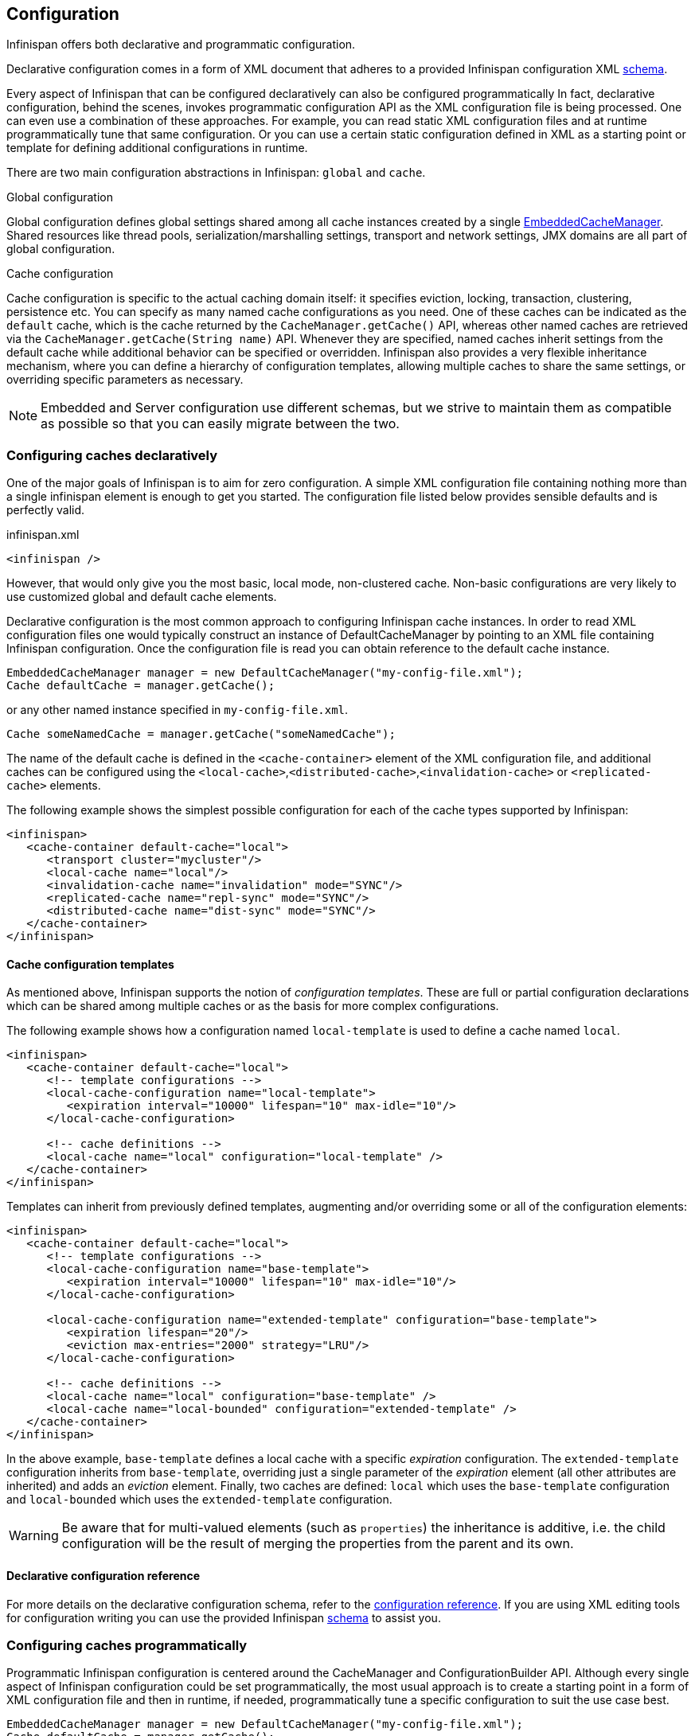 ==  Configuration

Infinispan offers both declarative and programmatic configuration.

Declarative configuration comes in a form of XML document that adheres to a provided Infinispan configuration XML link:http://www.infinispan.org/schemas/infinispan-config-{infinispanversion}.xsd[schema].

Every aspect of Infinispan that can be configured declaratively can also be configured programmatically
In fact, declarative configuration, behind the scenes, invokes programmatic configuration API as the XML configuration file is being processed.
One can even use a combination of these approaches.
For example, you can read static XML configuration files and at runtime programmatically tune that same configuration.
Or you can use a certain static configuration defined in XML as a starting point or template for defining additional configurations in runtime.

There are two main configuration abstractions in Infinispan: `global` and `cache`.

.Global configuration
Global configuration defines global settings shared among all cache instances created by a single link:https://docs.jboss.org/infinispan/{infinispanversion}/apidocs/org/infinispan/manager/EmbeddedCacheManager.html[EmbeddedCacheManager].
Shared resources like thread pools, serialization/marshalling settings, transport and network settings, JMX domains are all part of global configuration.

.Cache configuration
Cache configuration is specific to the actual caching domain itself: it specifies eviction, locking, transaction, clustering, persistence etc.
You can specify as many named cache configurations as you need. One of these caches can be indicated as the `default` cache,
which is the cache returned by the `CacheManager.getCache()` API, whereas other named caches are retrieved via the `CacheManager.getCache(String name)` API.
Whenever they are specified, named caches inherit settings from the default cache while additional behavior can be specified or overridden.
Infinispan also provides a very flexible inheritance mechanism, where you can define a hierarchy of configuration templates,
allowing multiple caches to share the same settings, or overriding specific parameters as necessary.

NOTE: Embedded and Server configuration use different schemas, but we strive to maintain them as compatible as possible so that you
can easily migrate between the two.

===  Configuring caches declaratively
One of the major goals of Infinispan is to aim for zero configuration.
A simple XML configuration file containing nothing more than a single infinispan element is enough to get you started.
The configuration file listed below provides sensible defaults and is perfectly valid.

[source,xml]
.infinispan.xml
----

<infinispan />

----

However, that would only give you the most basic, local mode, non-clustered cache.
Non-basic configurations are very likely to use customized global and default cache elements.

Declarative configuration is the most common approach to configuring Infinispan cache instances.
In order to read XML configuration files one would typically construct an instance of DefaultCacheManager by pointing to an XML file containing Infinispan configuration.
Once the configuration file is read you can obtain reference to the default cache instance.

[source,java]
----

EmbeddedCacheManager manager = new DefaultCacheManager("my-config-file.xml");
Cache defaultCache = manager.getCache();

----

or any other named instance specified in `my-config-file.xml`.

[source,java]
----

Cache someNamedCache = manager.getCache("someNamedCache");

----
The name of the default cache is defined in the `<cache-container>` element of the XML configuration file, and additional
caches can be configured using the `<local-cache>`,`<distributed-cache>`,`<invalidation-cache>` or `<replicated-cache>` elements.

The following example shows the simplest possible configuration for each of the cache types supported by Infinispan:

[source,xml]
----

<infinispan>
   <cache-container default-cache="local">
      <transport cluster="mycluster"/>
      <local-cache name="local"/>
      <invalidation-cache name="invalidation" mode="SYNC"/>
      <replicated-cache name="repl-sync" mode="SYNC"/>
      <distributed-cache name="dist-sync" mode="SYNC"/>
   </cache-container>
</infinispan>

----

==== Cache configuration templates

As mentioned above, Infinispan supports the notion of _configuration templates_. These are full or partial configuration
declarations which can be shared among multiple caches or as the basis for more complex configurations.

The following example shows how a configuration named `local-template` is used to define a cache named `local`.

[source,xml]
----

<infinispan>
   <cache-container default-cache="local">
      <!-- template configurations -->
      <local-cache-configuration name="local-template">
         <expiration interval="10000" lifespan="10" max-idle="10"/>
      </local-cache-configuration>

      <!-- cache definitions -->
      <local-cache name="local" configuration="local-template" />
   </cache-container>
</infinispan>

----

Templates can inherit from previously defined templates, augmenting and/or overriding some or all of the configuration elements:

[source,xml]
----

<infinispan>
   <cache-container default-cache="local">
      <!-- template configurations -->
      <local-cache-configuration name="base-template">
         <expiration interval="10000" lifespan="10" max-idle="10"/>
      </local-cache-configuration>

      <local-cache-configuration name="extended-template" configuration="base-template">
         <expiration lifespan="20"/>
         <eviction max-entries="2000" strategy="LRU"/>
      </local-cache-configuration>

      <!-- cache definitions -->
      <local-cache name="local" configuration="base-template" />
      <local-cache name="local-bounded" configuration="extended-template" />
   </cache-container>
</infinispan>

----

In the above example, `base-template` defines a local cache with a specific _expiration_ configuration. The `extended-template`
configuration inherits from `base-template`, overriding just a single parameter of the _expiration_ element (all other
attributes are inherited) and adds an _eviction_ element. Finally, two caches are defined: `local` which uses the `base-template`
configuration and `local-bounded` which uses the `extended-template` configuration.

WARNING: Be aware that for multi-valued elements (such as `properties`) the inheritance is additive, i.e. the child configuration will be the result of merging the properties from the parent and its own.

==== Declarative configuration reference

For more details on the declarative configuration schema, refer to the link:http://docs.jboss.org/infinispan/{infinispanversion}/configdocs[configuration reference].
If you are using XML editing tools for configuration writing you can use the provided Infinispan link:http://infinispan.org/schemas/infinispan-config-{infinispanversion}.xsd[schema] to assist you.

===  Configuring caches programmatically
Programmatic Infinispan configuration is centered around the CacheManager and ConfigurationBuilder API.
Although every single aspect of Infinispan configuration could be set programmatically, the most usual approach is to create a starting point in a form of XML configuration file and then in runtime, if needed, programmatically tune a specific configuration to suit the use case best.

[source,java]
----

EmbeddedCacheManager manager = new DefaultCacheManager("my-config-file.xml");
Cache defaultCache = manager.getCache();

----

Let's assume that a new synchronously replicated cache is to be configured programmatically.
First, a fresh instance of Configuration object is created using ConfigurationBuilder helper object, and the cache mode is set to synchronous replication.
Finally, the configuration is defined/registered with a manager.

[source,java]
----
Configuration c = new ConfigurationBuilder().clustering().cacheMode(CacheMode.REPL_SYNC).build();

String newCacheName = "repl";
manager.defineConfiguration(newCacheName, c);
Cache<String, String> cache = manager.getCache(newCacheName);

----

The default cache configuration (or any other cache configuration) can be used as a starting point for creation of a new cache.
For example, lets say that `infinispan-config-file.xml` specifies a replicated cache as a default and that a distributed cache is desired with a specific L1 lifespan while at the same time retaining all other aspects of a default cache.
Therefore, the starting point would be to read an instance of a default Configuration object and use `ConfigurationBuilder` to construct and modify cache mode and L1 lifespan on a new `Configuration` object. As a final step the configuration is defined/registered with a manager.

[source,java]
----
EmbeddedCacheManager manager = new DefaultCacheManager("infinispan-config-file.xml");
Configuration dcc = manager.getDefaultCacheConfiguration();
Configuration c = new ConfigurationBuilder().read(dcc).clustering().cacheMode(CacheMode.DIST_SYNC).l1().lifespan(60000L).build();
 
String newCacheName = "distributedWithL1";
manager.defineConfiguration(newCacheName, c);
Cache<String, String> cache = manager.getCache(newCacheName);

----

As long as the base configuration is the default named cache, the previous code works perfectly fine. However, other times the base configuration might be another named cache. So, how can new configurations be defined based on other defined caches? Take the previous example and imagine that instead of taking the default cache as base, a named cache called "replicatedCache" is used as base. The code would look something like this:

[source,java]
----
EmbeddedCacheManager manager = new DefaultCacheManager("infinispan-config-file.xml");
Configuration rc = manager.getCacheConfiguration("replicatedCache");
Configuration c = new ConfigurationBuilder().read(rc).clustering().cacheMode(CacheMode.DIST_SYNC).l1().lifespan(60000L).build();
 
String newCacheName = "distributedWithL1";
manager.defineConfiguration(newCacheName, c);
Cache<String, String> cache = manager.getCache(newCacheName);

----

Refer to link:http://docs.jboss.org/infinispan/{infinispanversion}/apidocs/org/infinispan/manager/CacheManager.html[CacheManager] , link:http://docs.jboss.org/infinispan/{infinispanversion}/apidocs/org/infinispan/configuration/cache/ConfigurationBuilder.html[ConfigurationBuilder] , link:http://docs.jboss.org/infinispan/{infinispanversion}/apidocs/org/infinispan/configuration/cache/Configuration.html[Configuration] , and link:http://docs.jboss.org/infinispan/{infinispanversion}/apidocs/org/infinispan/configuration/global/GlobalConfiguration.html[GlobalConfiguration] javadocs for more details.

==== ConfigurationBuilder Programmatic Configuration API
While the above paragraph shows how to combine declarative and programmatic configuration, starting from an XML configuration is completely optional.
The ConfigurationBuilder fluent interface style allows for easier to write and more readable programmatic configuration.
This approach can be used for both the global and the cache level configuration.
GlobalConfiguration objects are constructed using GlobalConfigurationBuilder while Configuration objects are built using ConfigurationBuilder.
Let's look at some examples on configuring both global and cache level options with this API:

One of the most commonly configured global option is the transport layer, where you indicate how an Infinispan node will discover the others:

[source,java]
----
GlobalConfiguration globalConfig = new GlobalConfigurationBuilder().transport()
        .defaultTransport()
        .clusterName("qa-cluster")
        .addProperty("configurationFile", "jgroups-tcp.xml")
        .machineId("qa-machine").rackId("qa-rack")
      .build();

----

Sometimes you might also want to enable collection of link:http://docs.jboss.org/infinispan/{infinispanversion}/apidocs/jmxComponents.html[global JMX statistics]
at cache manager level or get information about the transport. To enable global JMX statistics simply do:

[source,java]
----
GlobalConfiguration globalConfig = new GlobalConfigurationBuilder()
  .globalJmxStatistics()
  .enable()
  .build();

----

Please note that by not enabling (or by explicitly disabling) global JMX statistics your are just turning off statistics
collection. The corresponding MBean is still registered and can be used to manage the cache manager in general, but the
statistics attributes do not return meaningful values.

Further options at the global JMX statistics level allows you to configure the cache manager name which comes handy when you have multiple cache managers running on the same system, or how to locate the JMX MBean Server:

[source,java]
----
GlobalConfiguration globalConfig = new GlobalConfigurationBuilder()
  .globalJmxStatistics()
    .cacheManagerName("SalesCacheManager")
    .mBeanServerLookup(new JBossMBeanServerLookup())
  .build();

----

Some of the Infinispan features are powered by a group of the thread pool executors which can also be tweaked at this global level. For example:

[source,java]
----
GlobalConfiguration globalConfig = new GlobalConfigurationBuilder()
   .replicationQueueThreadPool()
     .threadPoolFactory(ScheduledThreadPoolExecutorFactory.create())
  .build();

----

You can not only configure global, cache manager level, options, but you can also configure cache level options such as the <<_cluster_mode, cluster mode>>:

[source,java]
----
Configuration config = new ConfigurationBuilder()
  .clustering()
    .cacheMode(CacheMode.DIST_SYNC)
    .sync()
    .l1().lifespan(25000L)
    .hash().numOwners(3)
  .build();

----

Or you can configure <<_eviction, eviction and expiration settings>>:

[source,java]
----
Configuration config = new ConfigurationBuilder()
           .eviction()
             .maxEntries(20000).strategy(EvictionStrategy.LIRS).expiration()
             .wakeUpInterval(5000L)
             .maxIdle(120000L)
           .build();

----

An application might also want to interact with an Infinispan cache within the boundaries of JTA and to do that you need to configure the transaction layer and optionally tweak the locking settings. When interacting with transactional caches, you might want to enable recovery to deal with transactions that finished with an heuristic outcome and if you do that, you will often want to enable JMX management and statistics gathering too:

[source,java]
----
Configuration config = new ConfigurationBuilder()
  .locking()
    .concurrencyLevel(10000).isolationLevel(IsolationLevel.REPEATABLE_READ)
    .lockAcquisitionTimeout(12000L).useLockStriping(false).writeSkewCheck(true)
    .versioning().enable().scheme(VersioningScheme.SIMPLE)
  .transaction()
    .transactionManagerLookup(new GenericTransactionManagerLookup())
    .recovery()
  .jmxStatistics()
  .build();

----

Configuring Infinispan with chained cache stores is simple too:

[source,java]
----
Configuration config = new ConfigurationBuilder()
   .persistence().passivation(false)
   .addSingleFileStore().location("/tmp").async().enable()
   .preload(false).shared(false).threadPoolSize(20).build();
----

==== Advanced programmatic configuration

The fluent configuration can also be used to configure more advanced or exotic options, such as advanced externalizers:

[source,java]
----
GlobalConfiguration globalConfig = new GlobalConfigurationBuilder()
  .serialization()
    .addAdvancedExternalizer(998, new PersonExternalizer())
    .addAdvancedExternalizer(999, new AddressExternalizer())
  .build();

----

Or, add custom interceptors:

[source,java]
----
Configuration config = new ConfigurationBuilder()
  .customInterceptors().addInterceptor()
    .interceptor(new FirstInterceptor()).position(InterceptorConfiguration.Position.FIRST)
    .interceptor(new LastInterceptor()).position(InterceptorConfiguration.Position.LAST)
    .interceptor(new FixPositionInterceptor()).index(8)
    .interceptor(new AfterInterceptor()).after(NonTransactionalLockingInterceptor.class)
    .interceptor(new BeforeInterceptor()).before(CallInterceptor.class)
  .build();

----

For information on the individual configuration options, please check the link:http://docs.jboss.org/infinispan/{infinispanversion}/configdocs/[configuration guide] .

===  Configuration Migration Tools
The configuration format of Infinispan has changed since version 6.0 in order to align the embedded schema with the one used
by the server. For this reason, when upgrading to Infinispan 7.x or later, you should use the configuration converter included in the
_all_ distribution. Simply invoke it from the command-line passing the old configuration file as the first parameter and the name
of the converted file as the second parameter.

To convert on Unix/Linux/macOS:

[source,shell]
----

bin/config-converter.sh oldconfig.xml newconfig.xml

----

on Windows:

[source,shell]
----

bin\config-converter.bat oldconfig.xml newconfig.xml

----

TIP: If you wish to help write conversion tools from other caching systems, please contact link:https://lists.jboss.org/mailman/listinfo/infinispan-dev[infinispan-dev].

===  Clustered Configuration
Infinispan uses link:http://www.jgroups.org[JGroups] for network communications when in clustered mode.
Infinispan ships with _pre-configured_ JGroups stacks that make it easy for you to jump-start a clustered configuration.

==== Using an external JGroups file
If you are configuring your cache programmatically, all you need to do is:

[source,java]
----
GlobalConfiguration gc = new GlobalConfigurationBuilder()
   .transport().defaultTransport()
   .addProperty("configurationFile", "jgroups.xml")
   .build();

----

and if you happen to use an XML file to configure Infinispan, just use:

[source,xml]
----
<infinispan>
  <jgroups>
     <stack-file name="external-file" path="jgroups.xml"/>
  </jgroups>
  <cache-container default-cache="replicatedCache">
    <transport stack="external-file" />
    <replicated-cache name="replicatedCache"/>
  </cache-container>

  ...

</infinispan>

----

In both cases above, Infinispan looks for _jgroups.xml_ first in your classpath, and then for an absolute path name if not found in the classpath.

==== Use one of the pre-configured JGroups files
Infinispan ships with a few different JGroups files (packaged in infinispan-core.jar) which means they will already be on your classpath by default.
All you need to do is specify the file name, e.g., instead of `jgroups.xml` above, specify `/default-configs/default-jgroups-tcp.xml`.

The configurations available are:

*  default-jgroups-udp.xml - Uses UDP as a transport, and UDP multicast for discovery.  Usually suitable for larger (over 100 nodes) clusters _or_ if you are using link:#replicated_mode[replication] or link:#invalidation_mode[invalidation]. Minimises opening too many sockets.
*  default-jgroups-tcp.xml - Uses TCP as a transport and UDP multicast for discovery.  Better for smaller clusters (under 100 nodes) _only if_ you are using link:#distribution_mode[distribution], as TCP is more efficient as a point-to-point protocol
*  default-jgroups-ec2.xml - Uses TCP as a transport and link:http://jgroups.org/manual/index.html#_s3_ping[S3_PING] for discovery.  Suitable on link:http://aws.amazon.com/ec2/[Amazon EC2] nodes where UDP multicast isn't available.
*  default-jgroups-kubernetes.xml - Uses TCP as a transport and link:https://github.com/jgroups-extras/jgroups-kubernetes[KUBE_PING] for discovery.  Suitable on link:http://kubernetes.io/[Kubernetes] and link:https://www.openshift.org/[OpenShift] nodes where UDP multicast is not always available.

===== Tuning JGroups settings
The settings above can be further tuned without editing the XML files themselves.
Passing in certain system properties to your JVM at startup can affect the behaviour of some of these settings.  The table below shows you which settings can be configured in this way.  E.g.,

----
$ java -cp ... -Djgroups.tcp.port=1234 -Djgroups.tcp.address=10.11.12.13
----

.default-jgroups-udp.xml
|===============
| _System Property_ | _Description_ | _Default_ | _Required?_
|jgroups.udp.mcast_addr| IP address to use for multicast (both for communications and discovery).  Must be a valid link:http://compnetworking.about.com/od/workingwithipaddresses/l/aa042400b.htm[Class D] IP address, suitable for IP multicast. |228.6.7.8|No
|jgroups.udp.mcast_port|Port to use for multicast socket|46655|No
|jgroups.udp.ip_ttl|Specifies the time-to-live (TTL) for IP multicast packets. The value here refers to the number of network hops a packet is allowed to make before it is dropped|2|No
|===============

.default-jgroups-tcp.xml
|===============
| _System Property_ | _Description_ | _Default_ | _Required?_
|jgroups.tcp.address|IP address to use for the TCP transport.|127.0.0.1|No
|jgroups.tcp.port|Port to use for TCP socket|7800|No
|jgroups.udp.mcast_addr| IP address to use for multicast (for discovery).  Must be a valid link:http://compnetworking.about.com/od/workingwithipaddresses/l/aa042400b.htm[Class D] IP address, suitable for IP multicast. |228.6.7.8|No
|jgroups.udp.mcast_port|Port to use for multicast socket|46655|No
|jgroups.udp.ip_ttl|Specifies the time-to-live (TTL) for IP multicast packets. The value here refers to the number of network hops a packet is allowed to make before it is dropped|2|No
|===============

.default-jgroups-ec2.xml
|===============
| _System Property_ | _Description_ | _Default_ | _Required?_
|jgroups.tcp.address|IP address to use for the TCP transport.|127.0.0.1|No
|jgroups.tcp.port|Port to use for TCP socket|7800|No
|jgroups.s3.access_key|The Amazon S3 access key used to access an S3 bucket| |No
|jgroups.s3.secret_access_key|The Amazon S3 secret key used to access an S3 bucket| |No
|jgroups.s3.bucket|Name of the Amazon S3 bucket to use.  Must be unique and must already exist| |No
|===============

.default-jgroups-kubernetes.xml
|===============
| _System Property_ | _Description_ | _Default_ | _Required?_
|jgroups.tcp.address|IP address to use for the TCP transport.|eth0|No
|jgroups.tcp.port|Port to use for TCP socket|7800|No
|===============


==== Further reading
JGroups also supports more system property overrides, details of which can be found on this page: link:http://www.jgroups.org/manual4/index.html#SystemProperties[SystemProps]

In addition, the JGroups configuration files shipped with Infinispan are intended as a jumping off point to getting something up and running, and working.  More often than not though, you will want to fine-tune your JGroups stack further to extract every ounce of performance from your network equipment.  For this, your next stop should be the JGroups manual which has a link:http://jgroups.org/manual/html/protlist.html[detailed section] on configuring each of the protocols you see in a JGroups configuration file.

